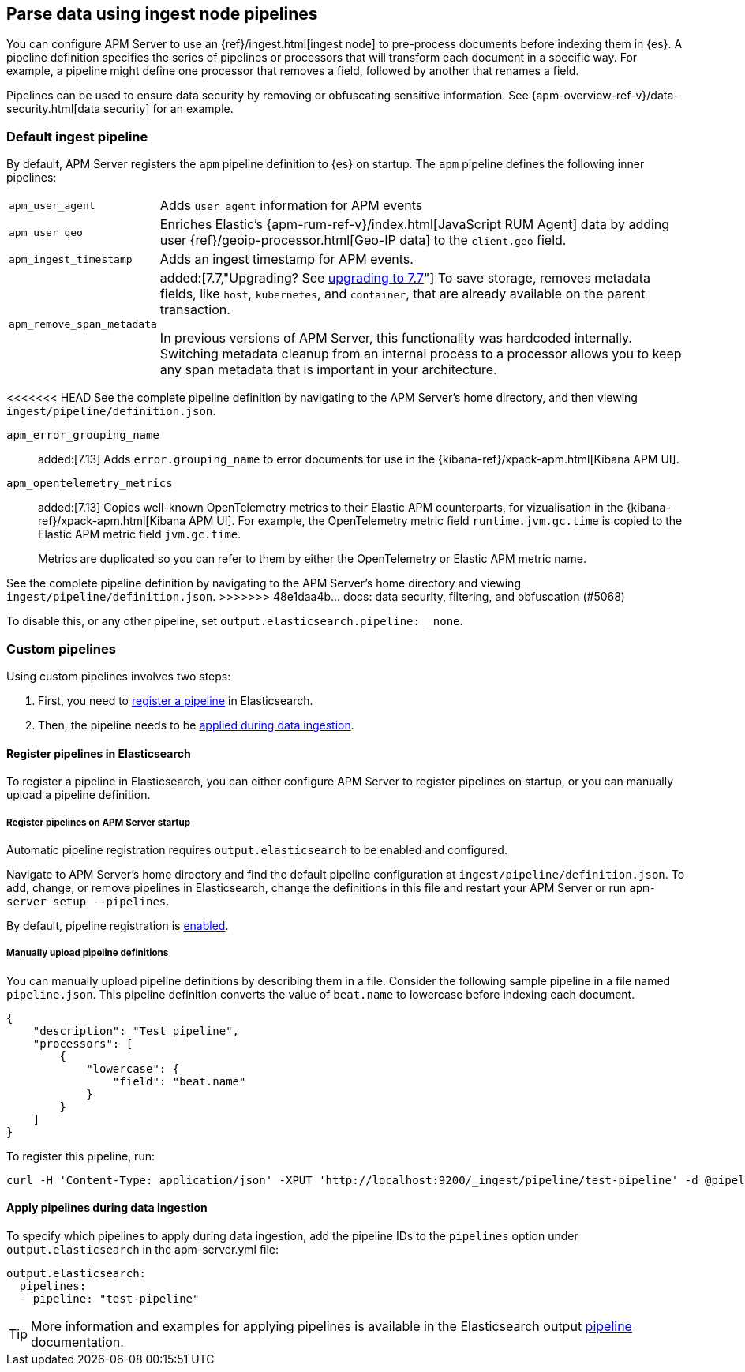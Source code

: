 // This file was copied over from libbeat and
// then adapted to APM Server specific needs

[[configuring-ingest-node]]
== Parse data using ingest node pipelines

You can configure APM Server to use an {ref}/ingest.html[ingest node]
to pre-process documents before indexing them in {es}.
A pipeline definition specifies the series of pipelines or processors that will transform each document in a specific way.
For example, a pipeline might define one processor that removes a field, followed by another that renames a field.

Pipelines can be used to ensure data security by removing or obfuscating sensitive information.
See {apm-overview-ref-v}/data-security.html[data security] for an example.

[[default-pipeline]]
[float]
=== Default ingest pipeline

By default, APM Server registers the `apm` pipeline definition to {es} on startup.
The `apm` pipeline defines the following inner pipelines:

[horizontal]
`apm_user_agent`::
Adds `user_agent` information for APM events

`apm_user_geo`::
Enriches Elastic's {apm-rum-ref-v}/index.html[JavaScript RUM Agent] data by
adding user {ref}/geoip-processor.html[Geo-IP data] to the `client.geo` field.

`apm_ingest_timestamp`::
Adds an ingest timestamp for APM events.

`apm_remove_span_metadata`::
added:[7.7,"Upgrading? See <<upgrading-to-77,upgrading to 7.7>>"]
To save storage, removes metadata fields, like `host`, `kubernetes`, and `container`,
that are already available on the parent transaction.
+
In previous versions of APM Server, this functionality was hardcoded internally.
Switching metadata cleanup from an internal process to a processor allows you to keep any span metadata that is important in your architecture.

<<<<<<< HEAD
See the complete pipeline definition by navigating to the APM Server's home directory,
and then viewing `ingest/pipeline/definition.json`.
=======
`apm_error_grouping_name`::
added:[7.13]
Adds `error.grouping_name` to error documents for use in the {kibana-ref}/xpack-apm.html[Kibana APM UI].

`apm_opentelemetry_metrics`::
added:[7.13]
Copies well-known OpenTelemetry metrics to their Elastic APM counterparts, for vizualisation in the {kibana-ref}/xpack-apm.html[Kibana APM UI].
For example, the OpenTelemetry metric field `runtime.jvm.gc.time` is copied to the Elastic APM metric field `jvm.gc.time`.
+
Metrics are duplicated so you can refer to them by either the OpenTelemetry or Elastic APM metric name.

See the complete pipeline definition by navigating to the APM Server's home directory
and viewing `ingest/pipeline/definition.json`.
>>>>>>> 48e1daa4b... docs: data security, filtering, and obfuscation (#5068)

To disable this, or any other pipeline, set `output.elasticsearch.pipeline: _none`.

[[custom-pipelines]]
[float]
=== Custom pipelines

Using custom pipelines involves two steps:

. First, you need to <<register-pipelines,register a pipeline>> in Elasticsearch.
. Then, the pipeline needs to be <<apply-pipelines, applied during data ingestion>>.

[[register-pipelines]]
[float]
==== Register pipelines in Elasticsearch
To register a pipeline in Elasticsearch, you can either configure APM Server to
register pipelines on startup, or you can manually upload a pipeline definition.

[[register-pipelines-apm-server]]
[float]
===== Register pipelines on APM Server startup
Automatic pipeline registration requires `output.elasticsearch` to be enabled and configured.

Navigate to APM Server's home directory and find the default pipeline configuration at
`ingest/pipeline/definition.json`.
To add, change, or remove pipelines in Elasticsearch,
change the definitions in this file and restart your APM Server or run `apm-server setup --pipelines`.

By default, pipeline registration is <<register.ingest.pipeline.enabled,enabled>>.

[[register-pipelines-manual]]
[float]
===== Manually upload pipeline definitions

You can manually upload pipeline definitions by describing them in a file.
Consider the following sample pipeline in a file named `pipeline.json`.
This pipeline definition converts the value of `beat.name` to lowercase before indexing each document.

[source,json]
------------------------------------------------------------------------------
{
    "description": "Test pipeline",
    "processors": [
        {
            "lowercase": {
                "field": "beat.name"
            }
        }
    ]
}
------------------------------------------------------------------------------

To register this pipeline, run:

[source,shell]
------------------------------------------------------------------------------
curl -H 'Content-Type: application/json' -XPUT 'http://localhost:9200/_ingest/pipeline/test-pipeline' -d @pipeline.json
------------------------------------------------------------------------------

[[apply-pipelines]]
[float]
==== Apply pipelines during data ingestion
To specify which pipelines to apply during data ingestion,
add the pipeline IDs to the `pipelines` option under `output.elasticsearch` in the +apm-server.yml+ file:

[source,yaml]
------------------------------------------------------------------------------
output.elasticsearch:
  pipelines:
  - pipeline: "test-pipeline"
------------------------------------------------------------------------------

TIP: More information and examples for applying pipelines is available in the Elasticsearch output
<<pipeline-option-es,pipeline>> documentation.
